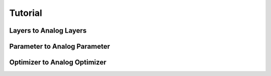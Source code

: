 ********
Tutorial
********

Layers to Analog Layers
========================

Parameter to Analog Parameter
=============================

Optimizer to Analog Optimizer
=============================
